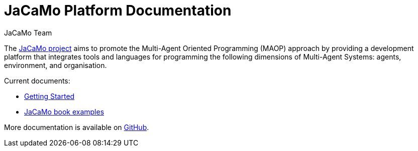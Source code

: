 # JaCaMo Platform Documentation
:toc: right
:author: JaCaMo Team
:date: February 2023
:source-highlighter: coderay
:coderay-linenums-mode: inline
:icons: font
:prewrap!:


The https://github.com/jacamo-lang/jacamo[JaCaMo project] aims to promote the Multi-Agent Oriented Programming (MAOP) approach by providing a development platform that integrates tools and languages for programming the following dimensions of Multi-Agent Systems: agents, environment, and organisation.


Current documents:

 - xref:./getting-started/readme.adoc[Getting Started]

 - xref:./maop-book/readme.adoc[JaCaMo book examples]

More documentation is available on http://jacamo-lang.github.io/jacamo/[GitHub].
